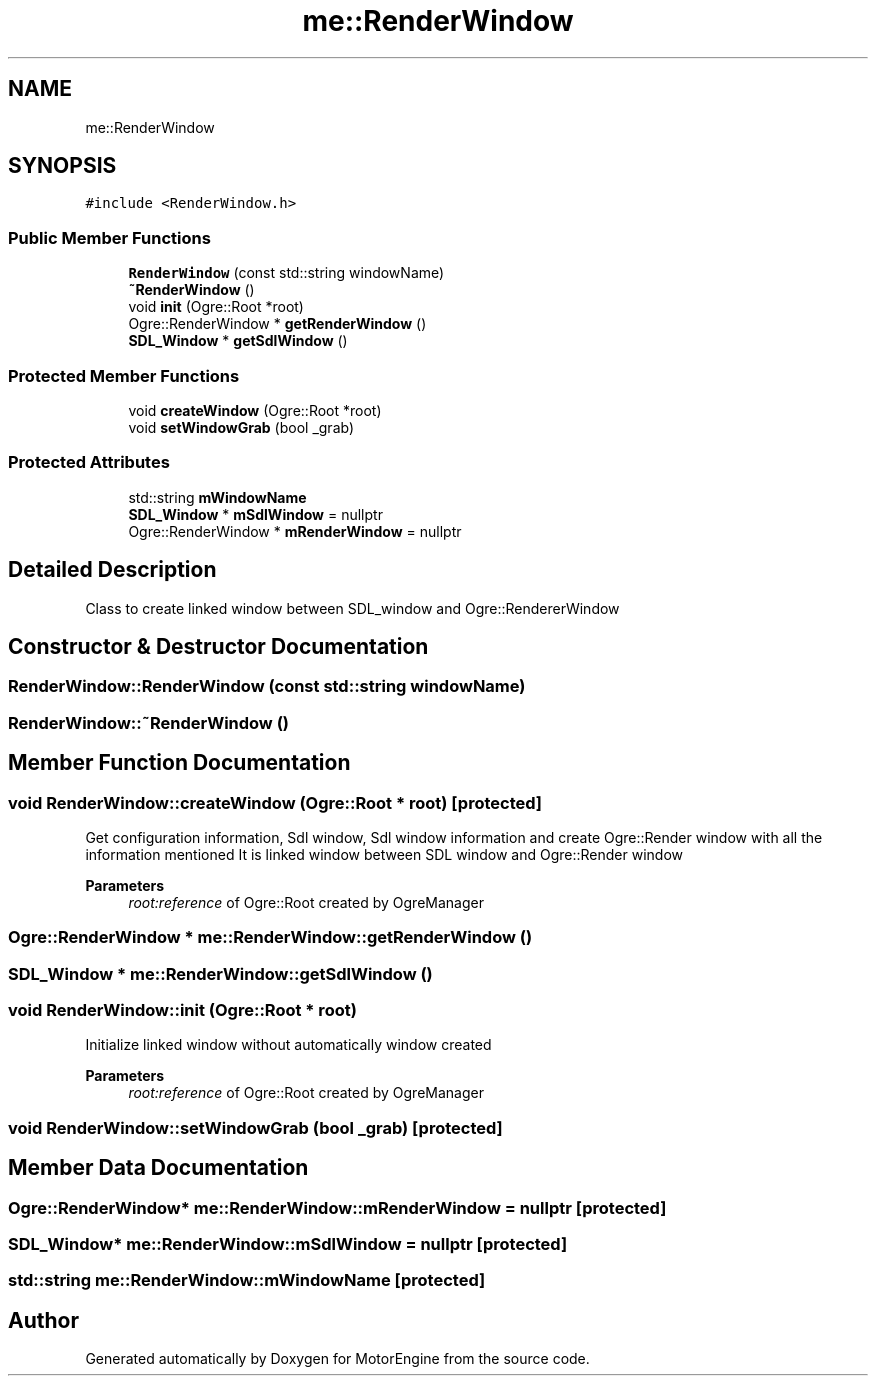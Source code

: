 .TH "me::RenderWindow" 3 "Mon Apr 3 2023" "Version 0.2.1" "MotorEngine" \" -*- nroff -*-
.ad l
.nh
.SH NAME
me::RenderWindow
.SH SYNOPSIS
.br
.PP
.PP
\fC#include <RenderWindow\&.h>\fP
.SS "Public Member Functions"

.in +1c
.ti -1c
.RI "\fBRenderWindow\fP (const std::string windowName)"
.br
.ti -1c
.RI "\fB~RenderWindow\fP ()"
.br
.ti -1c
.RI "void \fBinit\fP (Ogre::Root *root)"
.br
.ti -1c
.RI "Ogre::RenderWindow * \fBgetRenderWindow\fP ()"
.br
.ti -1c
.RI "\fBSDL_Window\fP * \fBgetSdlWindow\fP ()"
.br
.in -1c
.SS "Protected Member Functions"

.in +1c
.ti -1c
.RI "void \fBcreateWindow\fP (Ogre::Root *root)"
.br
.ti -1c
.RI "void \fBsetWindowGrab\fP (bool _grab)"
.br
.in -1c
.SS "Protected Attributes"

.in +1c
.ti -1c
.RI "std::string \fBmWindowName\fP"
.br
.ti -1c
.RI "\fBSDL_Window\fP * \fBmSdlWindow\fP = nullptr"
.br
.ti -1c
.RI "Ogre::RenderWindow * \fBmRenderWindow\fP = nullptr"
.br
.in -1c
.SH "Detailed Description"
.PP 
Class to create linked window between SDL_window and Ogre::RendererWindow 
.SH "Constructor & Destructor Documentation"
.PP 
.SS "RenderWindow::RenderWindow (const std::string windowName)"

.SS "RenderWindow::~RenderWindow ()"

.SH "Member Function Documentation"
.PP 
.SS "void RenderWindow::createWindow (Ogre::Root * root)\fC [protected]\fP"
Get configuration information, Sdl window, Sdl window information and create Ogre::Render window with all the information mentioned It is linked window between SDL window and Ogre::Render window 
.PP
\fBParameters\fP
.RS 4
\fIroot:reference\fP of Ogre::Root created by OgreManager 
.RE
.PP

.SS "Ogre::RenderWindow * me::RenderWindow::getRenderWindow ()"

.SS "\fBSDL_Window\fP * me::RenderWindow::getSdlWindow ()"

.SS "void RenderWindow::init (Ogre::Root * root)"
Initialize linked window without automatically window created 
.PP
\fBParameters\fP
.RS 4
\fIroot:reference\fP of Ogre::Root created by OgreManager 
.RE
.PP

.SS "void RenderWindow::setWindowGrab (bool _grab)\fC [protected]\fP"

.SH "Member Data Documentation"
.PP 
.SS "Ogre::RenderWindow* me::RenderWindow::mRenderWindow = nullptr\fC [protected]\fP"

.SS "\fBSDL_Window\fP* me::RenderWindow::mSdlWindow = nullptr\fC [protected]\fP"

.SS "std::string me::RenderWindow::mWindowName\fC [protected]\fP"


.SH "Author"
.PP 
Generated automatically by Doxygen for MotorEngine from the source code\&.
